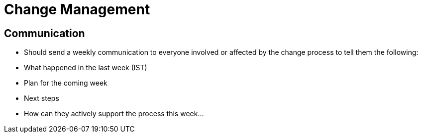 = Change Management

== Communication
* Should send a weekly communication to everyone involved or affected by the change process to tell them the following:
* What happened in the last week (IST)
* Plan for the coming week
* Next steps
* How can they actively support the process this week...